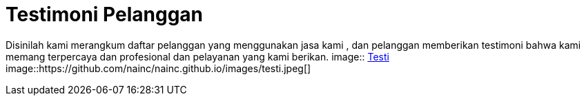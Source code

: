 = Testimoni Pelanggan
// See https://hubpress.gitbooks.io/hpress-knowledgebase/content/ for information about the parameters.
:hp-image: https://user-images.githubusercontent.com/38031288/38844433-a0446e04-421d-11e8-8864-c42a6826f156.jpeg
// :published_at: 2019-01-31
// :hp-tags: HubPress, Blog, Open_Source,
// :hp-alt-title: My English Title


Disinilah kami merangkum daftar pelanggan yang menggunakan jasa kami , dan pelanggan memberikan testimoni bahwa kami memang terpercaya dan profesional dan pelayanan yang kami berikan.
image:: https://user-images.githubusercontent.com/38031288/38844433-a0446e04-421d-11e8-8864-c42a6826f156.jpeg[Testi]
image::https://github.com/nainc/nainc.github.io/images/testi.jpeg[]